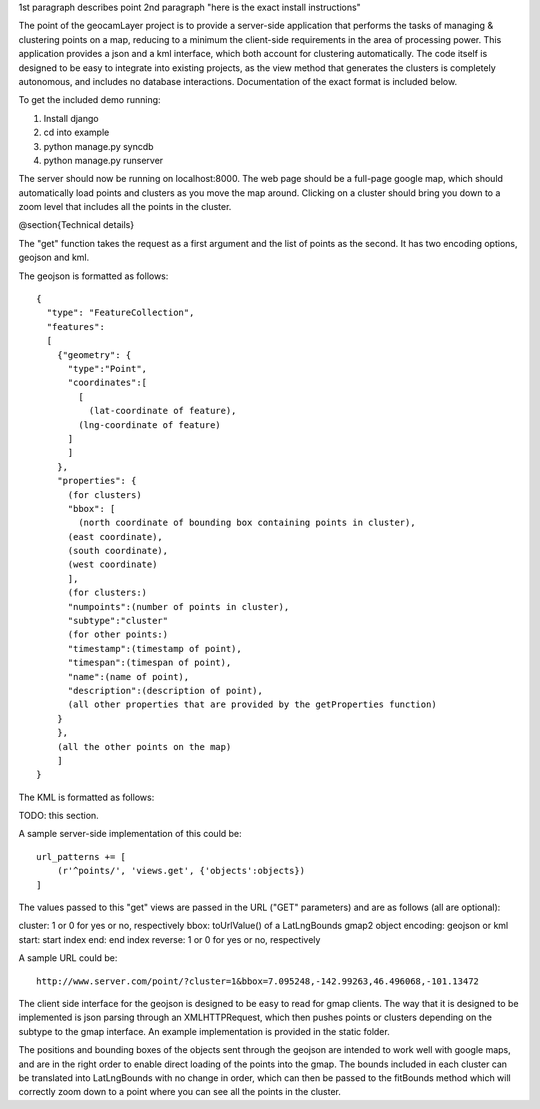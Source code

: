 1st paragraph describes point
2nd paragraph "here is the exact install instructions"

The point of the geocamLayer project is to provide a server-side application that performs the tasks of managing & clustering points on a map, reducing to a minimum the client-side requirements in the area of processing power. This application provides a json and a kml interface, which both account for clustering automatically. The code itself is designed to be easy to integrate into existing projects, as the view method that generates the clusters is completely autonomous, and includes no database interactions. Documentation of the exact format is included below.

To get the included demo running:

1. Install django
2. cd into example
3. python manage.py syncdb
4. python manage.py runserver

The server should now be running on localhost:8000. The web page should be a full-page google map, which should automatically load points and clusters as you move the map around. Clicking on a cluster should bring you down to a zoom level that includes all the points in the cluster.

@section{Technical details}

The "get" function takes the request as a first argument and the list of points as the second. It has two encoding options, geojson and kml.

The geojson is formatted as follows::

  {
    "type": "FeatureCollection",
    "features":
    [
      {"geometry": {
        "type":"Point",
        "coordinates":[
          [
            (lat-coordinate of feature),
  	  (lng-coordinate of feature)
  	]
        ]
      },
      "properties": {
        (for clusters)
        "bbox": [
          (north coordinate of bounding box containing points in cluster),
  	(east coordinate),
  	(south coordinate),
  	(west coordinate)
        ],
        (for clusters:)
        "numpoints":(number of points in cluster),
        "subtype":"cluster"
        (for other points:)
        "timestamp":(timestamp of point),
        "timespan":(timespan of point),
        "name":(name of point),
        "description":(description of point),
        (all other properties that are provided by the getProperties function)
      }
      },
      (all the other points on the map)
      ]
  }
  
The KML is formatted as follows:

TODO: this section.

A sample server-side implementation of this could be::

  url_patterns += [
      (r'^points/', 'views.get', {'objects':objects})
  ]

The values passed to this "get" views are passed in the URL ("GET" parameters) and are as follows (all are optional):

cluster: 1 or 0 for yes or no, respectively
bbox: toUrlValue() of a LatLngBounds gmap2 object
encoding: geojson or kml
start: start index
end: end index
reverse: 1 or 0 for yes or no, respectively

A sample URL could be::

  http://www.server.com/point/?cluster=1&bbox=7.095248,-142.99263,46.496068,-101.13472

The client side interface for the geojson is designed to be easy to read for gmap clients. The way that it is designed to be implemented is json parsing through an XMLHTTPRequest, which then pushes points or clusters depending on the subtype to the gmap interface. An example implementation is provided in the static folder.

The positions and bounding boxes of the objects sent through the geojson are intended to work well with google maps, and are in the right order to enable direct loading of the points into the gmap. The bounds included in each cluster can be translated into LatLngBounds with no change in order, which can then be passed to the fitBounds method which will correctly zoom down to a point where you can see all the points in the cluster.

.. o  __BEGIN_LICENSE__
.. o  Copyright (C) 2008-2010 United States Government as represented by
.. o  the Administrator of the National Aeronautics and Space Administration.
.. o  All Rights Reserved.
.. o  __END_LICENSE__

